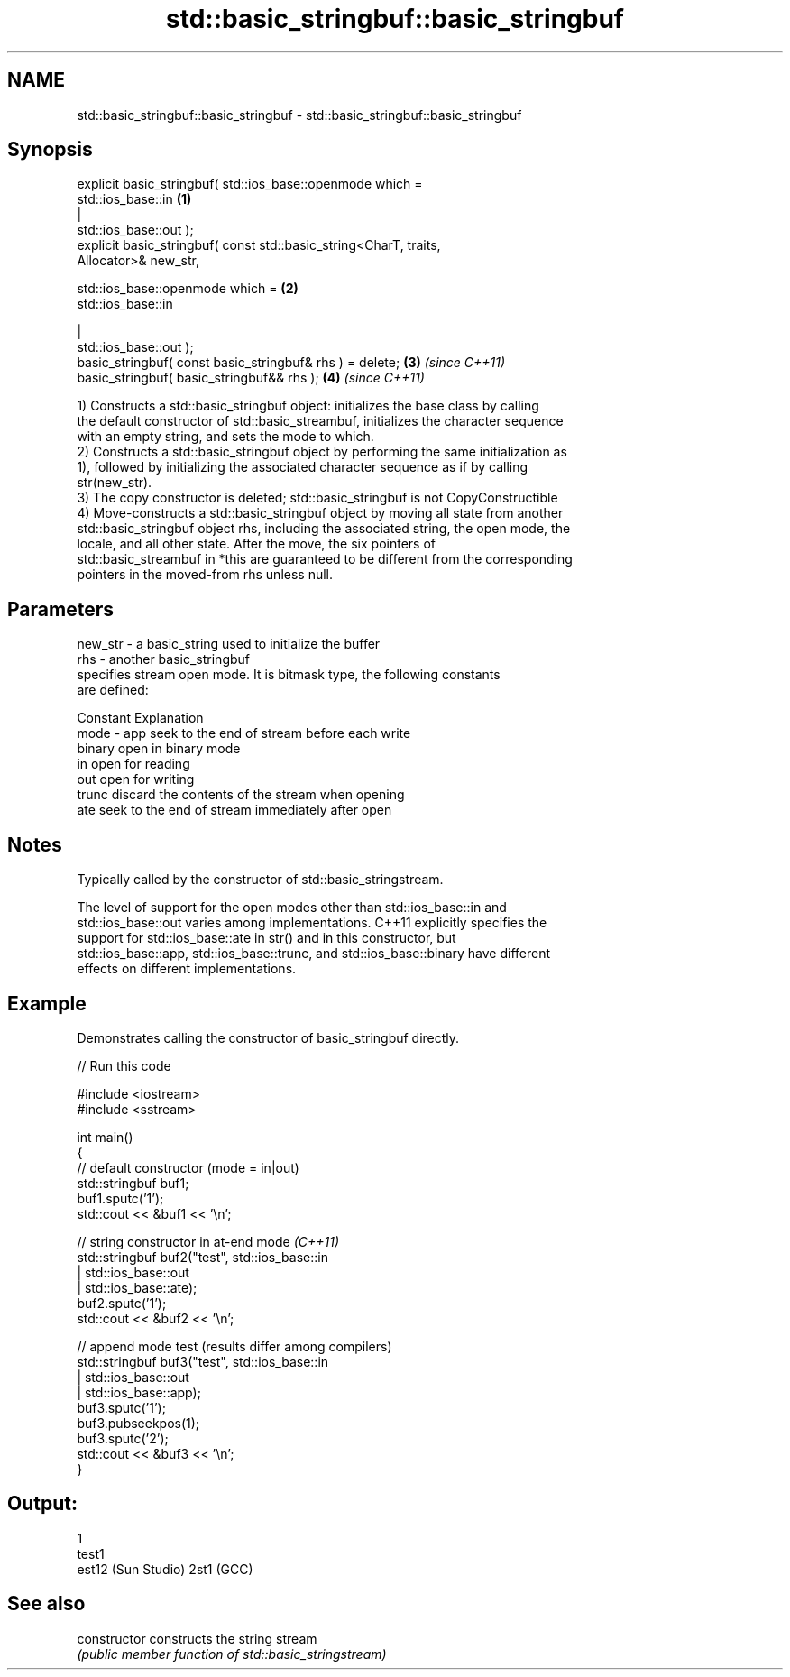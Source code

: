 .TH std::basic_stringbuf::basic_stringbuf 3 "Nov 25 2015" "2.1 | http://cppreference.com" "C++ Standard Libary"
.SH NAME
std::basic_stringbuf::basic_stringbuf \- std::basic_stringbuf::basic_stringbuf

.SH Synopsis
   explicit basic_stringbuf( std::ios_base::openmode which =
   std::ios_base::in                                                  \fB(1)\fP
                                                           |
   std::ios_base::out );
   explicit basic_stringbuf( const std::basic_string<CharT, traits,
   Allocator>& new_str,

                             std::ios_base::openmode which =          \fB(2)\fP
   std::ios_base::in

                                                           |
   std::ios_base::out );
   basic_stringbuf( const basic_stringbuf& rhs ) = delete;            \fB(3)\fP \fI(since C++11)\fP
   basic_stringbuf( basic_stringbuf&& rhs );                          \fB(4)\fP \fI(since C++11)\fP

   1) Constructs a std::basic_stringbuf object: initializes the base class by calling
   the default constructor of std::basic_streambuf, initializes the character sequence
   with an empty string, and sets the mode to which.
   2) Constructs a std::basic_stringbuf object by performing the same initialization as
   1), followed by initializing the associated character sequence as if by calling
   str(new_str).
   3) The copy constructor is deleted; std::basic_stringbuf is not CopyConstructible
   4) Move-constructs a std::basic_stringbuf object by moving all state from another
   std::basic_stringbuf object rhs, including the associated string, the open mode, the
   locale, and all other state. After the move, the six pointers of
   std::basic_streambuf in *this are guaranteed to be different from the corresponding
   pointers in the moved-from rhs unless null.

.SH Parameters

   new_str - a basic_string used to initialize the buffer
   rhs     - another basic_stringbuf
             specifies stream open mode. It is bitmask type, the following constants
             are defined:

             Constant Explanation
   mode    - app      seek to the end of stream before each write
             binary   open in binary mode
             in       open for reading
             out      open for writing
             trunc    discard the contents of the stream when opening
             ate      seek to the end of stream immediately after open

.SH Notes

   Typically called by the constructor of std::basic_stringstream.

   The level of support for the open modes other than std::ios_base::in and
   std::ios_base::out varies among implementations. C++11 explicitly specifies the
   support for std::ios_base::ate in str() and in this constructor, but
   std::ios_base::app, std::ios_base::trunc, and std::ios_base::binary have different
   effects on different implementations.

.SH Example

   Demonstrates calling the constructor of basic_stringbuf directly.

   
// Run this code

 #include <iostream>
 #include <sstream>
  
 int main()
 {
     // default constructor (mode = in|out)
     std::stringbuf buf1;
     buf1.sputc('1');
     std::cout << &buf1 << '\\n';
  
     // string constructor in at-end mode \fI(C++11)\fP
     std::stringbuf buf2("test", std::ios_base::in
                               | std::ios_base::out
                               | std::ios_base::ate);
     buf2.sputc('1');
     std::cout << &buf2 << '\\n';
  
     // append mode test (results differ among compilers)
     std::stringbuf buf3("test", std::ios_base::in
                               | std::ios_base::out
                               | std::ios_base::app);
     buf3.sputc('1');
     buf3.pubseekpos(1);
     buf3.sputc('2');
     std::cout << &buf3 << '\\n';
 }

.SH Output:

 1
 test1
 est12 (Sun Studio) 2st1 (GCC)

.SH See also

   constructor   constructs the string stream
                 \fI(public member function of std::basic_stringstream)\fP 
